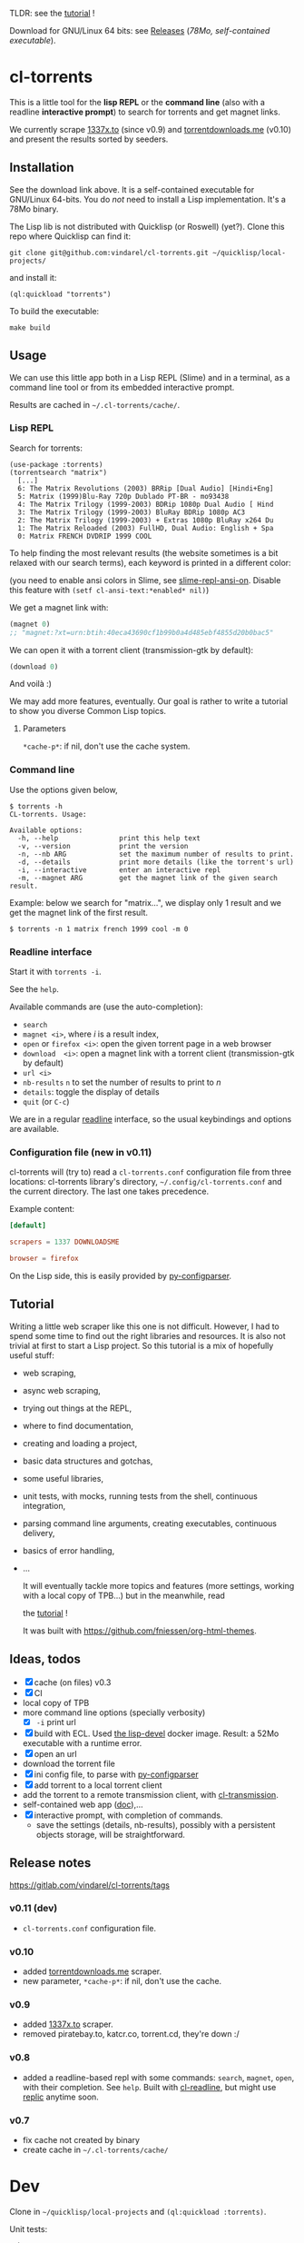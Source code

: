TLDR: see the [[https://vindarel.github.io/cl-torrents/tutorial.html][tutorial]] !

[[https://gitlab.com/vindarel/cl-torrents][file:https://gitlab.com/vindarel/cl-torrents/badges/master/pipeline.svg]]

Download for GNU/Linux 64 bits: see [[https://gitlab.com/vindarel/cl-torrents/tags][Releases]] (/78Mo, self-contained executable/).

* cl-torrents

  This is  a little  tool for  the *lisp REPL*  or the  *command line*
  (also with  a readline *interactive  prompt*) to search  for torrents  and get
  magnet links.

  We currently  scrape [[http://1337x.to][1337x.to]]  (since v0.9)  and [[https://www.torrentdownloads.me][torrentdownloads.me]]
  (v0.10) and present the results sorted by seeders.

** Installation

   See the download link above.  It is a self-contained executable for
   GNU/Linux  64-bits.    You  do  /not/   need  to  install   a  Lisp
   implementation. It's a 78Mo binary.

   The Lisp lib  is not  distributed with  Quicklisp (or Roswell) (yet?).  Clone this  repo
   where Quicklisp can find it:

: git clone git@github.com:vindarel/cl-torrents.git ~/quicklisp/local-projects/

and install it:

: (ql:quickload "torrents")

To build the executable:

: make build


** Usage

   We can  use this little app  both in a  Lisp REPL (Slime) and  in a
   terminal, as a command line tool or from its embedded interactive prompt.

   Results are cached in =~/.cl-torrents/cache/=.

*** Lisp REPL

   Search for torrents:

#+BEGIN_SRC text
(use-package :torrents)
(torrentsearch "matrix")
  [...]
  6: The Matrix Revolutions (2003) BRRip [Dual Audio] [Hindi+Eng]
  5: Matrix (1999)Blu-Ray 720p Dublado PT-BR - mo93438
  4: The Matrix Trilogy (1999-2003) BDRip 1080p Dual Audio [ Hind
  3: The Matrix Trilogy (1999-2003) BluRay BDRip 1080p AC3
  2: The Matrix Trilogy (1999-2003) + Extras 1080p BluRay x264 Du
  1: The Matrix Reloaded (2003) FullHD, Dual Audio: English + Spa
  0: Matrix FRENCH DVDRIP 1999 COOL
#+END_SRC

  To help finding the most  relevant results (the website sometimes is
  a bit relaxed  with our search terms), each keyword  is printed in a
  different color:

#+html: <p align="center"><img src="img-colored-results.png" /></p>

  (you need  to enable ansi  colors in Slime,  see [[https://github.com/enriquefernandez/slime-repl-ansi-color][slime-repl-ansi-on]].
  Disable this feature with =(setf cl-ansi-text:*enabled* nil)=)


  We get a magnet link with:

#+BEGIN_SRC lisp
(magnet 0)
;; "magnet:?xt=urn:btih:40eca43690cf1b99b0a4d485ebf4855d20b0bac5"
#+END_SRC

  We can open it with a torrent client (transmission-gtk by default):

#+BEGIN_SRC lisp
(download 0)
#+END_SRC

  And voilà :)

  We may add more features, eventually.  Our goal is rather to write a
  tutorial to show you diverse Common Lisp topics.

**** Parameters

=*cache-p*=: if nil, don't use the cache system.

*** Command line

Use the  options given below,

#+BEGIN_SRC text
$ torrents -h
CL-torrents. Usage:

Available options:
  -h, --help               print this help text
  -v, --version            print the version
  -n, --nb ARG             set the maximum number of results to print.
  -d, --details            print more details (like the torrent's url)
  -i, --interactive        enter an interactive repl
  -m, --magnet ARG         get the magnet link of the given search result.
#+END_SRC

Example: below we  search for "matrix…", we display only  1 result and
we get the magnet link of the first result.

: $ torrents -n 1 matrix french 1999 cool -m 0

#+html: <p align='center'><img src='img-cli.png' /></p>

*** Readline interface

Start it with =torrents -i=.

See the =help=.

Available commands are (use the auto-completion):

- =search=
- =magnet <i>=, where /i/ is a result index,
- =open= or =firefox <i>=: open the given torrent page in a web browser
- =download  <i>=:   open  a  magnet   link  with  a   torrent  client
  (transmission-gtk by default)
- =url <i>=
- =nb-results= =n= to set the number of results to print to /n/
- =details=: toggle the display of details
- =quit= (or =C-c=)

We are in  a regular [[https://tiswww.case.edu/php/chet/readline/readline.html#SEC9][readline]] interface, so the  usual keybindings and
options are available.

#+html: <p align='center'><img src='img-readline.png' /></p>

*** Configuration file (new in v0.11)

    cl-torrents will (try to)  read a =cl-torrents.conf= configuration
    file  from  three   locations:  cl-torrents  library's  directory,
    =~/.config/cl-torrents.conf= and the  current directory.  The last
    one takes precedence.

    Example content:

#+BEGIN_SRC conf
[default]

scrapers = 1337 DOWNLOADSME

browser = firefox
#+END_SRC

   On the Lisp side, this is easily provided by [[https://common-lisp.net/project/py-configparser/api-docs.shtml][py-configparser]].

** Tutorial

   Writing   a   little   web   scraper   like   this   one   is   not
   difficult. However, I had to spend  some time to find out the right
   libraries and resources.  It is also  not trivial at first to start
   a  Lisp project.  So this  tutorial is  a mix  of hopefully  useful
   stuff:

- web scraping,
- async web scraping,
- trying out things at the REPL,
- where to find documentation,
- creating and loading a project,
- basic data structures and gotchas,
- some useful libraries,
- unit tests, with mocks, running tests from the shell, continuous integration,
- parsing command line arguments, creating executables, continuous delivery,
- basics of error handling,
- ...

  It will eventually  tackle more topics and  features (more settings,
  working with a local copy of TPB…) but in the meanwhile, read

  the [[https://vindarel.github.io/cl-torrents/tutorial.html][tutorial]] !

  It was built with https://github.com/fniessen/org-html-themes.

** Ideas, todos

- [X] cache (on files) v0.3
- [X] CI
- local copy of TPB
- more command line options (specially verbosity)
  - [X] =-i= print url
- [X] build  with  ECL. Used  [[https://hub.docker.com/r/daewok/lisp-devel/][the  lisp-devel]]  docker
  image. Result: a 52Mo  executable with a runtime error.
- [X] open an url
- download the torrent file
- [X] ini config file, to parse with [[https://common-lisp.net/project/py-configparser/][py-configparser]]
- [X] add torrent to a local torrent client
- add the torrent to a remote transmission client, with [[https://github.com/libre-man/cl-transmission/][cl-transmission]].
- self-contained web app ([[https://lispcookbook.github.io/cl-cookbook/scripting.html][doc]]),...
- [X] interactive prompt, with completion of commands.
  - save  the   settings  (details,   nb-results),  possibly   with  a
    persistent objects storage, will be straightforward.

** Release notes

[[https://gitlab.com/vindarel/cl-torrents/tags][https://gitlab.com/vindarel/cl-torrents/tags]]

*** v0.11 (dev)
- =cl-torrents.conf= configuration file.
*** v0.10

- added [[https://www.torrentdownloads.me][torrentdownloads.me]] scraper.
- new parameter, =*cache-p*=: if nil, don't use the cache.

*** v0.9

- added [[http://1337x.to][1337x.to]] scraper.
- removed piratebay.to, katcr.co, torrent.cd, they're down :/

*** v0.8

- added a readline-based repl  with some commands: =search=, =magnet=,
  =open=, with their completion.  See =help=.  Built with [[https://github.com/mrkkrp/cl-readline][cl-readline]],
  but might use [[https://github.com/vindarel/replic][replic]] anytime soon.

*** v0.7

- fix cache not created by binary
- create cache in =~/.cl-torrents/cache/=


* Dev

Clone in =~/quicklisp/local-projects= and =(ql:quickload :torrents)=.

Unit tests:

: make test

End-to-end tests (checking that the websites respond and our scrapers still work):

: make test-end2end

* Resources

  Don't miss these good resources:

- http://lisp-lang.org/
- [[Https://github.com/CodyReichert/awesome-cl][Awesome-cl]]
- [[https://lispcookbook.github.io/cl-cookbook/][the Common Lisp Cookbook]]
- http://quickdocs.org/
- (my) [[https://lisp-journey.gitlab.io/][lisp-journey]]: introductory posts, lists of resources, selection
  of screencasts.


* Setting up a Common Lisp environment

  The  easiest solution  of all  is to  try [[https://portacle.github.io/][Portacle]],  a portable  and
  multiplatform CL  environment shipping: Emacs25 and  Slime (slightly
  customized), SBCL, Quicklisp and Git.

  Emacs      isn't      the      only     editor      though,      see
   [[https://lispcookbook.github.io/cl-cookbook/editor-support.html][https://lispcookbook.github.io/cl-cookbook/editor-support.html]]  for   Vim  plugins,   to
  discover Lem (ncurses and Electron frontends), Atom-Slime, notebooks
  and the ipython-like [[https://github.com/koji-kojiro/cl-repl][cl-repl]].

  Anyway:

: apt install sbcl

   and install Quicklisp (two commands) and Slime for Emacs (in MELPA,
   with   package.el).   See
   [[https://lispcookbook.github.io/cl-cookbook/getting-started.html][https://lispcookbook.github.io/cl-cookbook/getting-started.html]].
